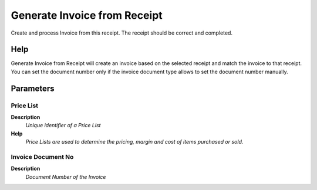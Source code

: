 
.. _functional-guide/process/m_inout_createinvoice:

=============================
Generate Invoice from Receipt
=============================

Create and process Invoice from this receipt.  The receipt should be correct and completed.

Help
====
Generate Invoice from Receipt will create an invoice based on the selected receipt and match the invoice to that receipt. You can set the document number only if the invoice document type allows to set the document number manually.

Parameters
==========

Price List
----------
\ **Description**\ 
 \ *Unique identifier of a Price List*\ 
\ **Help**\ 
 \ *Price Lists are used to determine the pricing, margin and cost of items purchased or sold.*\ 

Invoice Document No
-------------------
\ **Description**\ 
 \ *Document Number of the Invoice*\ 
